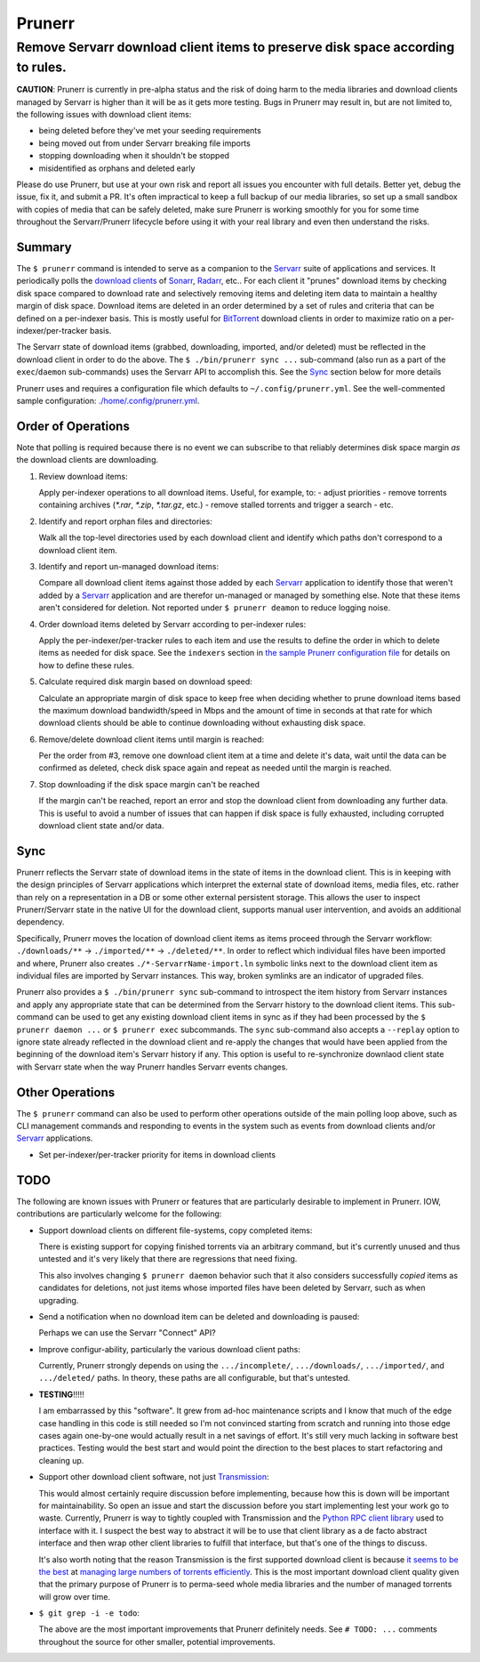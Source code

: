 #######
Prunerr
#######
Remove Servarr download client items to preserve disk space according to rules.
*******************************************************************************

**CAUTION**: Prunerr is currently in pre-alpha status and the risk of doing harm to the
media libraries and download clients managed by Servarr is higher than it will be as it
gets more testing.  Bugs in Prunerr may result in, but are not limited to, the following
issues with download client items:

- being deleted before they've met your seeding requirements
- being moved out from under Servarr breaking file imports
- stopping downloading when it shouldn't be stopped
- misidentified as orphans and deleted early

Please do use Prunerr, but use at your own risk and report all issues you encounter with
full details.  Better yet, debug the issue, fix it, and submit a PR.  It's often
impractical to keep a full backup of our media libraries, so set up a small sandbox with
copies of media that can be safely deleted, make sure Prunerr is working smoothly for
you for some time throughout the Servarr/Prunerr lifecycle before using it with your
real library and even then understand the risks.


*******
Summary
*******

The ``$ prunerr`` command is intended to serve as a companion to the `Servarr`_ suite of
applications and services.  It periodically polls the `download clients`_ of `Sonarr`_,
`Radarr`_, etc..  For each client it "prunes" download items by checking disk space
compared to download rate and selectively removing items and deleting item data to
maintain a healthy margin of disk space.  Download items are deleted in an order
determined by a set of rules and criteria that can be defined on a per-indexer basis.
This is mostly useful for `BitTorrent`_ download clients in order to maximize ratio on a
per-indexer/per-tracker basis.

The Servarr state of download items (grabbed, downloading, imported, and/or deleted)
must be reflected in the download client in order to do the above.  The ``$
./bin/prunerr sync ...`` sub-command (also run as a part of the ``exec``/``daemon``
sub-commands) uses the Servarr API to accomplish this.  See the `Sync`_ section below
for more details

Prunerr uses and requires a configuration file which defaults to
``~/.config/prunerr.yml``.  See the well-commented sample configuration:
`<./home/.config/prunerr.yml>`_.


*******************
Order of Operations
*******************

Note that polling is required because there is no event we can subscribe to that
reliably determines disk space margin *as* the download clients are downloading.

#. Review download items:

   Apply per-indexer operations to all download items.  Useful, for example, to:
   - adjust priorities
   - remove torrents containing archives (`*.rar`, `*.zip`, `*.tar.gz`, etc.)
   - remove stalled torrents and trigger a search
   - etc.

#. Identify and report orphan files and directories:

   Walk all the top-level directories used by each download client and identify which
   paths don't correspond to a download client item.

#. Identify and report un-managed download items:

   Compare all download client items against those added by each `Servarr`_ application
   to identify those that weren't added by a `Servarr`_ application and are therefor
   un-managed or managed by something else.  Note that these items aren't considered for
   deletion.  Not reported under ``$ prunerr deamon`` to reduce logging noise.

#. Order download items deleted by Servarr according to per-indexer rules:

   Apply the per-indexer/per-tracker rules to each item and use the results to define the
   order in which to delete items as needed for disk space.  See the ``indexers``
   section in `the sample Prunerr configuration file <./home/.config/prunerr.yml>`_ for
   details on how to define these rules.

#. Calculate required disk margin based on download speed:

   Calculate an appropriate margin of disk space to keep free when deciding whether to
   prune download items based the maximum download bandwidth/speed in Mbps and the
   amount of time in seconds at that rate for which download clients should be able to
   continue downloading without exhausting disk space.

#. Remove/delete download client items until margin is reached:

   Per the order from #3, remove one download client item at a time and delete it's
   data, wait until the data can be confirmed as deleted, check disk space again and
   repeat as needed until the margin is reached.

#. Stop downloading if the disk space margin can't be reached

   If the margin can't be reached, report an error and stop the download client from
   downloading any further data.  This is useful to avoid a number of issues that can
   happen if disk space is fully exhausted, including corrupted download client state
   and/or data.


****
Sync
****

Prunerr reflects the Servarr state of download items in the state of items in the
download client.  This is in keeping with the design principles of Servarr applications
which interpret the external state of download items, media files, etc. rather than rely
on a representation in a DB or some other external persistent storage.  This allows the
user to inspect Prunerr/Servarr state in the native UI for the download client, supports
manual user intervention, and avoids an additional dependency.

Specifically, Prunerr moves the location of download client items as items proceed
through the Servarr workflow: ``./downloads/**`` -> ``./imported/**`` ->
``./deleted/**``.  In order to reflect which individual files have been imported and
where, Prunerr also creates ``./*-ServarrName-import.ln`` symbolic links next to the
download client item as individual files are imported by Servarr instances.  This way,
broken symlinks are an indicator of upgraded files.

Prunerr also provides a ``$ ./bin/prunerr sync`` sub-command to introspect the item
history from Servarr instances and apply any appropriate state that can be determined
from the Servarr history to the download client items.  This sub-command can be used to
get any existing download client items in sync as if they had been processed by the ``$
prunerr daemon ...`` or ``$ prunerr exec`` subcommands.  The ``sync`` sub-command also
accepts a ``--replay`` option to ignore state already reflected in the download client
and re-apply the changes that would have been applied from the beginning of the download
item's Servarr history if any.  This option is useful to re-synchronize downlaod client
state with Servarr state when the way Prunerr handles Servarr events changes.


****************
Other Operations
****************

The ``$ prunerr`` command can also be used to perform other operations outside of the
main polling loop above, such as CLI management commands and responding to events in the
system such as events from download clients and/or `Servarr`_ applications.

- Set per-indexer/per-tracker priority for items in download clients


****
TODO
****

The following are known issues with Prunerr or features that are particularly desirable
to implement in Prunerr.  IOW, contributions are particularly welcome for the following:

- Support download clients on different file-systems, copy completed items:

  There is existing support for copying finished torrents via an arbitrary command, but
  it's currently unused and thus untested and it's very likely that there are
  regressions that need fixing.

  This also involves changing ``$ prunerr daemon`` behavior such that it also considers
  successfully *copied* items as candidates for deletions, not just items whose imported
  files have been deleted by Servarr, such as when upgrading.

- Send a notification when no download item can be deleted and downloading is paused:

  Perhaps we can use the Servarr "Connect" API?

- Improve configur-ability, particularly the various download client paths:

  Currently, Prunerr strongly depends on using the ``.../incomplete/``,
  ``.../downloads/``, ``.../imported/``,  and ``.../deleted/`` paths.  In theory, these
  paths are all configurable, but that's untested.

- **TESTING**!!!!!

  I am embarrassed by this "software".  It grew from ad-hoc maintenance scripts and I
  know that much of the edge case handling in this code is still needed so I'm not
  convinced starting from scratch and running into those edge cases again one-by-one
  would actually result in a net savings of effort.  It's still very much lacking in
  software best practices.  Testing would the best start and would point the direction
  to the best places to start refactoring and cleaning up.

- Support other download client software, not just `Transmission`_:

  This would almost certainly require discussion before implementing, because how this
  is down will be important for maintainability.  So open an issue and start the
  discussion before you start implementing lest your work go to waste.  Currently,
  Prunerr is way to tightly coupled with Transmission and the `Python RPC client
  library`_ used to interface with it.  I suspect the best way to abstract it will be to
  use that client library as a de facto abstract interface and then wrap other client
  libraries to fulfill that interface, but that's one of the things to discuss.

  It's also worth noting that the reason Transmission is the first supported download
  client is because `it seems to be the best`_ at `managing large numbers of torrents
  efficiently`_.  This is the most important download client quality given that the
  primary purpose of Prunerr is to perma-seed whole media libraries and the number of
  managed torrents will grow over time.

- ``$ git grep -i -e todo``:

  The above are the most important improvements that Prunerr definitely needs.  See ``#
  TODO: ...`` comments throughout the source for other smaller, potential improvements.


.. _`Python 3.x`: https://docs.python.org/3/
.. _`Python 2.x`: https://www.python.org/doc/sunset-python-2/

.. _`BitTorrent`: https://en.wikipedia.org/wiki/BitTorrent
.. _`Transmission`: https://transmissionbt.com/
.. _`Python RPC client library`: https://transmission-rpc.readthedocs.io/en/v3.2.6/
.. _`it seems to be the best`: https://www.reddit.com/r/DataHoarder/comments/3ve1oz/torrent_client_that_can_handle_lots_of_torrents/
.. _`managing large numbers of torrents efficiently`: https://www.reddit.com/r/trackers/comments/3hiey5/does_anyone_here_seed_large_amounts_10000_of/

.. _`Servarr`: https://wiki.servarr.com
.. _`Radarr`: https://wiki.servarr.com/en/radarr
.. _`Sonarr`: https://wiki.servarr.com/en/sonarr
.. _`download clients`: https://wiki.servarr.com/radarr/settings#download-clients

.. _`linuxserver.io`: https://docs.linuxserver.io/images/docker-radarr
.. _`hotio`: https://hotio.dev/containers/radarr/
